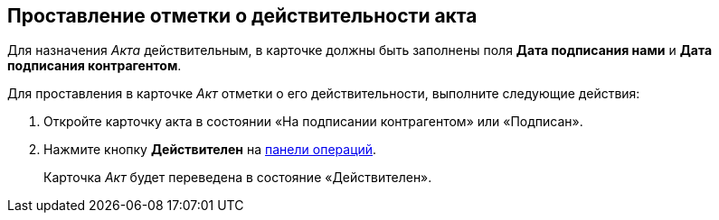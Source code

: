 
== Проставление отметки о действительности акта

Для назначения [.dfn .term]_Акта_ действительным, в карточке должны быть заполнены поля [.ph .uicontrol]*Дата подписания нами* и [.ph .uicontrol]*Дата подписания контрагентом*.

Для проставления в карточке [.dfn .term]_Акт_ отметки о его действительности, выполните следующие действия:

[[task_glc_mgl_dn__steps_lsy_ckd_mk]]
. [.ph .cmd]#Откройте карточку акта в состоянии «На подписании контрагентом» или «Подписан».#
. [.ph .cmd]#Нажмите кнопку [.ph .uicontrol]*Действителен* на xref:CardOperations.adoc[панели операций].#
+
Карточка [.dfn .term]_Акт_ будет переведена в состояние «Действителен».
